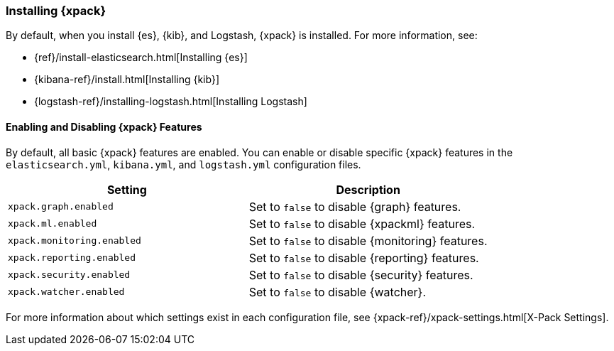 [role="xpack"]
[[installing-xpack]]
=== Installing {xpack}

By default, when you install {es}, {kib}, and Logstash, {xpack} is installed.
For more information, see:

* {ref}/install-elasticsearch.html[Installing {es}]
* {kibana-ref}/install.html[Installing {kib}]
* {logstash-ref}/installing-logstash.html[Installing Logstash]

[float]
[[xpack-enabling]]
==== Enabling and Disabling {xpack} Features

By default, all basic {xpack} features are enabled. You can enable or disable
specific {xpack} features in the `elasticsearch.yml`, `kibana.yml`, and
`logstash.yml` configuration files.

[options="header"]
|======
| Setting                           | Description
| `xpack.graph.enabled`             | Set to `false` to disable {graph} features.
| `xpack.ml.enabled`                | Set to `false` to disable {xpackml} features.
| `xpack.monitoring.enabled`        | Set to `false` to disable {monitoring} features.
| `xpack.reporting.enabled`         | Set to `false` to disable {reporting} features.
| `xpack.security.enabled`          | Set to `false` to disable {security} features.
| `xpack.watcher.enabled`           | Set to `false` to disable {watcher}.
|======

For more information about which settings exist in each configuration file, see
{xpack-ref}/xpack-settings.html[X-Pack Settings].
